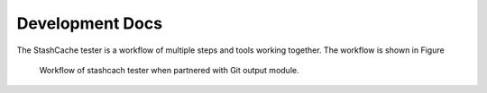 Development Docs
================

The StashCache tester is a workflow of multiple steps and tools working together.  The workflow is shown in Figure 

.. figure:: images/WorkflowFigure.*
   :scale: 70%
   :alt: Stashcache test workflow
   
   Workflow of stashcach tester when partnered with Git output module.
